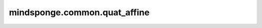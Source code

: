 mindsponge.common.quat_affine
=============================

.. py:function:: mindsponge.common.quat_affine(quaternion, translation, rotation=None, normalize=True, unstack_inputs=False, use_numpy=False)

    基于旋转矩阵与平移向量生成仿射变换。

    参数：
        - **quaternion** (tensor) - shape为 :math:`(N_{res}, 4)` 。
        - **translation** (tensor) - shape为 :math:`(N_{res}, 3)` 。
        - **rotation** (tensor) - 旋转矩阵，shape为 :math:`(N_{res}, 9)` 。
        - **normalize** (bool) - 是否归一化，默认值： ``True``。
        - **unstack_inputs** (bool) - 输入为向量（``True``）还是张量（``False``），默认值： ``False``。
        - **use_numpy** (bool) - 是否使用numpy计算，默认值： ``False``。

    返回：
        返回仿射变换后结果。

        - 四元数 (tensor)，shape为 :math:`(N_{res}, 4)` 。
        - 旋转矩阵 (tuple) :math:`(xx, xy, xz, yx, yy, yz, zx, zy, zz)` ，每个元素shape为 :math:`(N_{res},)` 。
        - 平移向量 (tensor)，shape为 :math:`(N_{res}, 3)` 。